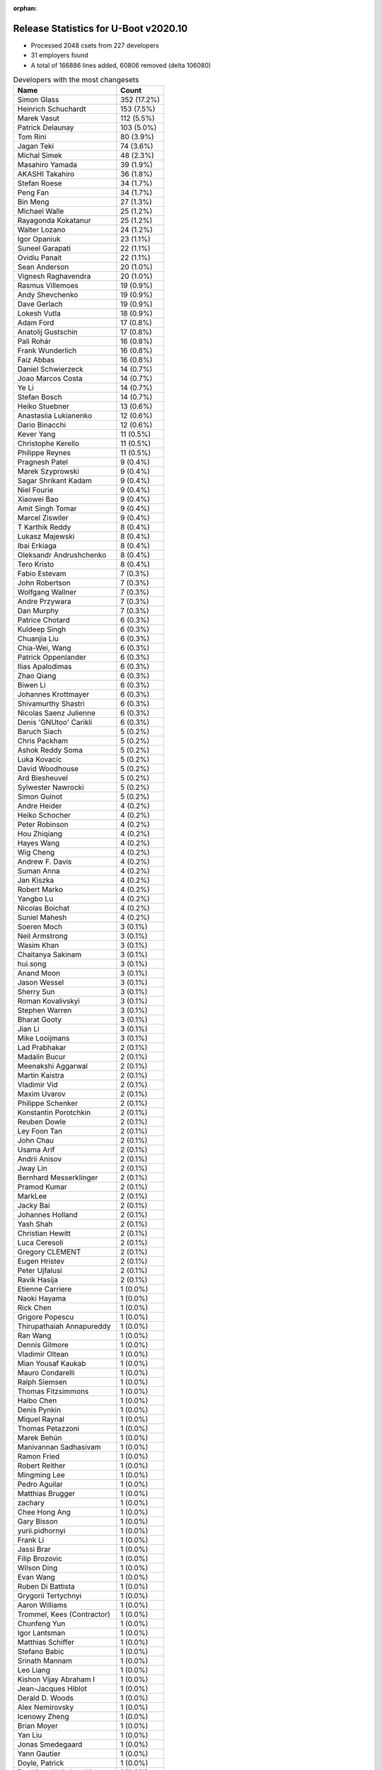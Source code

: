 :orphan:

Release Statistics for U-Boot v2020.10
======================================

* Processed 2048 csets from 227 developers

* 31 employers found

* A total of 166886 lines added, 60806 removed (delta 106080)

.. table:: Developers with the most changesets
   :widths: auto

   ================================  =====
   Name                              Count
   ================================  =====
   Simon Glass                       352 (17.2%)
   Heinrich Schuchardt               153 (7.5%)
   Marek Vasut                       112 (5.5%)
   Patrick Delaunay                  103 (5.0%)
   Tom Rini                          80 (3.9%)
   Jagan Teki                        74 (3.6%)
   Michal Simek                      48 (2.3%)
   Masahiro Yamada                   39 (1.9%)
   AKASHI Takahiro                   36 (1.8%)
   Stefan Roese                      34 (1.7%)
   Peng Fan                          34 (1.7%)
   Bin Meng                          27 (1.3%)
   Michael Walle                     25 (1.2%)
   Rayagonda Kokatanur               25 (1.2%)
   Walter Lozano                     24 (1.2%)
   Igor Opaniuk                      23 (1.1%)
   Suneel Garapati                   22 (1.1%)
   Ovidiu Panait                     22 (1.1%)
   Sean Anderson                     20 (1.0%)
   Vignesh Raghavendra               20 (1.0%)
   Rasmus Villemoes                  19 (0.9%)
   Andy Shevchenko                   19 (0.9%)
   Dave Gerlach                      19 (0.9%)
   Lokesh Vutla                      18 (0.9%)
   Adam Ford                         17 (0.8%)
   Anatolij Gustschin                17 (0.8%)
   Pali Rohár                        16 (0.8%)
   Frank Wunderlich                  16 (0.8%)
   Faiz Abbas                        16 (0.8%)
   Daniel Schwierzeck                14 (0.7%)
   Joao Marcos Costa                 14 (0.7%)
   Ye Li                             14 (0.7%)
   Stefan Bosch                      14 (0.7%)
   Heiko Stuebner                    13 (0.6%)
   Anastasiia Lukianenko             12 (0.6%)
   Dario Binacchi                    12 (0.6%)
   Kever Yang                        11 (0.5%)
   Christophe Kerello                11 (0.5%)
   Philippe Reynes                   11 (0.5%)
   Pragnesh Patel                    9 (0.4%)
   Marek Szyprowski                  9 (0.4%)
   Sagar Shrikant Kadam              9 (0.4%)
   Niel Fourie                       9 (0.4%)
   Xiaowei Bao                       9 (0.4%)
   Amit Singh Tomar                  9 (0.4%)
   Marcel Ziswiler                   9 (0.4%)
   T Karthik Reddy                   8 (0.4%)
   Lukasz Majewski                   8 (0.4%)
   Ibai Erkiaga                      8 (0.4%)
   Oleksandr Andrushchenko           8 (0.4%)
   Tero Kristo                       8 (0.4%)
   Fabio Estevam                     7 (0.3%)
   John Robertson                    7 (0.3%)
   Wolfgang Wallner                  7 (0.3%)
   Andre Przywara                    7 (0.3%)
   Dan Murphy                        7 (0.3%)
   Patrice Chotard                   6 (0.3%)
   Kuldeep Singh                     6 (0.3%)
   Chuanjia Liu                      6 (0.3%)
   Chia-Wei, Wang                    6 (0.3%)
   Patrick Oppenlander               6 (0.3%)
   Ilias Apalodimas                  6 (0.3%)
   Zhao Qiang                        6 (0.3%)
   Biwen Li                          6 (0.3%)
   Johannes Krottmayer               6 (0.3%)
   Shivamurthy Shastri               6 (0.3%)
   Nicolas Saenz Julienne            6 (0.3%)
   Denis 'GNUtoo' Carikli            6 (0.3%)
   Baruch Siach                      5 (0.2%)
   Chris Packham                     5 (0.2%)
   Ashok Reddy Soma                  5 (0.2%)
   Luka Kovacic                      5 (0.2%)
   David Woodhouse                   5 (0.2%)
   Ard Biesheuvel                    5 (0.2%)
   Sylwester Nawrocki                5 (0.2%)
   Simon Guinot                      5 (0.2%)
   Andre Heider                      4 (0.2%)
   Heiko Schocher                    4 (0.2%)
   Peter Robinson                    4 (0.2%)
   Hou Zhiqiang                      4 (0.2%)
   Hayes Wang                        4 (0.2%)
   Wig Cheng                         4 (0.2%)
   Andrew F. Davis                   4 (0.2%)
   Suman Anna                        4 (0.2%)
   Jan Kiszka                        4 (0.2%)
   Robert Marko                      4 (0.2%)
   Yangbo Lu                         4 (0.2%)
   Nicolas Boichat                   4 (0.2%)
   Suniel Mahesh                     4 (0.2%)
   Soeren Moch                       3 (0.1%)
   Neil Armstrong                    3 (0.1%)
   Wasim Khan                        3 (0.1%)
   Chaitanya Sakinam                 3 (0.1%)
   hui.song                          3 (0.1%)
   Anand Moon                        3 (0.1%)
   Jason Wessel                      3 (0.1%)
   Sherry Sun                        3 (0.1%)
   Roman Kovalivskyi                 3 (0.1%)
   Stephen Warren                    3 (0.1%)
   Bharat Gooty                      3 (0.1%)
   Jian Li                           3 (0.1%)
   Mike Looijmans                    3 (0.1%)
   Lad Prabhakar                     2 (0.1%)
   Madalin Bucur                     2 (0.1%)
   Meenakshi Aggarwal                2 (0.1%)
   Martin Kaistra                    2 (0.1%)
   Vladimir Vid                      2 (0.1%)
   Maxim Uvarov                      2 (0.1%)
   Philippe Schenker                 2 (0.1%)
   Konstantin Porotchkin             2 (0.1%)
   Reuben Dowle                      2 (0.1%)
   Ley Foon Tan                      2 (0.1%)
   John Chau                         2 (0.1%)
   Usama Arif                        2 (0.1%)
   Andrii Anisov                     2 (0.1%)
   Jway Lin                          2 (0.1%)
   Bernhard Messerklinger            2 (0.1%)
   Pramod Kumar                      2 (0.1%)
   MarkLee                           2 (0.1%)
   Jacky Bai                         2 (0.1%)
   Johannes Holland                  2 (0.1%)
   Yash Shah                         2 (0.1%)
   Christian Hewitt                  2 (0.1%)
   Luca Ceresoli                     2 (0.1%)
   Gregory CLEMENT                   2 (0.1%)
   Eugen Hristev                     2 (0.1%)
   Peter Ujfalusi                    2 (0.1%)
   Ravik Hasija                      2 (0.1%)
   Etienne Carriere                  1 (0.0%)
   Naoki Hayama                      1 (0.0%)
   Rick Chen                         1 (0.0%)
   Grigore Popescu                   1 (0.0%)
   Thirupathaiah Annapureddy         1 (0.0%)
   Ran Wang                          1 (0.0%)
   Dennis Gilmore                    1 (0.0%)
   Vladimir Oltean                   1 (0.0%)
   Mian Yousaf Kaukab                1 (0.0%)
   Mauro Condarelli                  1 (0.0%)
   Ralph Siemsen                     1 (0.0%)
   Thomas Fitzsimmons                1 (0.0%)
   Haibo Chen                        1 (0.0%)
   Denis Pynkin                      1 (0.0%)
   Miquel Raynal                     1 (0.0%)
   Thomas Petazzoni                  1 (0.0%)
   Marek Behún                       1 (0.0%)
   Manivannan Sadhasivam             1 (0.0%)
   Ramon Fried                       1 (0.0%)
   Robert Reither                    1 (0.0%)
   Mingming Lee                      1 (0.0%)
   Pedro Aguilar                     1 (0.0%)
   Matthias Brugger                  1 (0.0%)
   zachary                           1 (0.0%)
   Chee Hong Ang                     1 (0.0%)
   Gary Bisson                       1 (0.0%)
   yurii.pidhornyi                   1 (0.0%)
   Frank Li                          1 (0.0%)
   Jassi Brar                        1 (0.0%)
   Filip Brozovic                    1 (0.0%)
   Wilson Ding                       1 (0.0%)
   Evan Wang                         1 (0.0%)
   Ruben Di Battista                 1 (0.0%)
   Grygorii Tertychnyi               1 (0.0%)
   Aaron Williams                    1 (0.0%)
   Trommel, Kees (Contractor)        1 (0.0%)
   Chunfeng Yun                      1 (0.0%)
   Igor Lantsman                     1 (0.0%)
   Matthias Schiffer                 1 (0.0%)
   Stefano Babic                     1 (0.0%)
   Srinath Mannam                    1 (0.0%)
   Leo Liang                         1 (0.0%)
   Kishon Vijay Abraham I            1 (0.0%)
   Jean-Jacques Hiblot               1 (0.0%)
   Derald D. Woods                   1 (0.0%)
   Alex Nemirovsky                   1 (0.0%)
   Icenowy Zheng                     1 (0.0%)
   Brian Moyer                       1 (0.0%)
   Yan Liu                           1 (0.0%)
   Jonas Smedegaard                  1 (0.0%)
   Yann Gautier                      1 (0.0%)
   Doyle, Patrick                    1 (0.0%)
   Parthiban Nallathambi             1 (0.0%)
   Ivan Mikhaylov                    1 (0.0%)
   Vikas Gupta                       1 (0.0%)
   Abhishek Shah                     1 (0.0%)
   chenshuo                          1 (0.0%)
   Marcin Sloniewski                 1 (0.0%)
   Jakob Riepler                     1 (0.0%)
   Manish Tomar                      1 (0.0%)
   Yuantian Tang                     1 (0.0%)
   Udit Agarwal                      1 (0.0%)
   Era Tiwari                        1 (0.0%)
   Alex Bee                          1 (0.0%)
   Stefan Sørensen                   1 (0.0%)
   Holger Brunck                     1 (0.0%)
   Mylène Josserand                  1 (0.0%)
   Chin Liang See                    1 (0.0%)
   Thomas Schaefer                   1 (0.0%)
   Ilko Iliev                        1 (0.0%)
   Mo, Yuezhang                      1 (0.0%)
   Sébastien Szymanski               1 (0.0%)
   Oliver Chen                       1 (0.0%)
   Seung-Woo Kim                     1 (0.0%)
   Bhargav Shah                      1 (0.0%)
   Sven Auhagen                      1 (0.0%)
   Arthur Li                         1 (0.0%)
   Dhananjay Phadke                  1 (0.0%)
   Bruno Thomsen                     1 (0.0%)
   Pascal Vizeli                     1 (0.0%)
   Volodymyr Babchuk                 1 (0.0%)
   Fabrice Gasnier                   1 (0.0%)
   Christian Gmeiner                 1 (0.0%)
   Hugh Cole-Baker                   1 (0.0%)
   Marcin Juszkiewicz                1 (0.0%)
   Patrick van Gelder                1 (0.0%)
   Saeed Nowshadi                    1 (0.0%)
   Siva Durga Prasad Paladugu        1 (0.0%)
   Rajan Vaja                        1 (0.0%)
   Troy Kisky                        1 (0.0%)
   Chuanhua Han                      1 (0.0%)
   Harald Seiler                     1 (0.0%)
   Bin Liu                           1 (0.0%)
   Florin Chiculita                  1 (0.0%)
   Tom Warren                        1 (0.0%)
   Bryan O'Donoghue                  1 (0.0%)
   Krebs, Olaf                       1 (0.0%)
   Pratyush Yadav                    1 (0.0%)
   Marcus Comstedt                   1 (0.0%)
   ================================  =====


.. table:: Developers with the most changed lines
   :widths: auto

   ================================  =====
   Name                              Count
   ================================  =====
   Suneel Garapati                   36718 (17.7%)
   Jagan Teki                        34103 (16.4%)
   Stefan Bosch                      17981 (8.7%)
   Simon Glass                       16554 (8.0%)
   Tero Kristo                       12230 (5.9%)
   Tom Rini                          8307 (4.0%)
   Adam Ford                         5638 (2.7%)
   Oleksandr Andrushchenko           4905 (2.4%)
   Heinrich Schuchardt               4360 (2.1%)
   Marek Vasut                       4331 (2.1%)
   Dave Gerlach                      3826 (1.8%)
   Sean Anderson                     3710 (1.8%)
   Joao Marcos Costa                 2936 (1.4%)
   Patrick Delaunay                  2843 (1.4%)
   AKASHI Takahiro                   2396 (1.2%)
   Masahiro Yamada                   2348 (1.1%)
   Peng Fan                          1515 (0.7%)
   Vignesh Raghavendra               1474 (0.7%)
   Lokesh Vutla                      1458 (0.7%)
   Daniel Schwierzeck                1455 (0.7%)
   Andrii Anisov                     1442 (0.7%)
   Christophe Kerello                1428 (0.7%)
   Niel Fourie                       1404 (0.7%)
   Srinath Mannam                    1295 (0.6%)
   Anastasiia Lukianenko             1186 (0.6%)
   Rayagonda Kokatanur               1166 (0.6%)
   Mike Looijmans                    1165 (0.6%)
   Heiko Stuebner                    1095 (0.5%)
   Walter Lozano                     993 (0.5%)
   Xiaowei Bao                       987 (0.5%)
   Jassi Brar                        890 (0.4%)
   Parthiban Nallathambi             840 (0.4%)
   Igor Opaniuk                      814 (0.4%)
   Stefan Roese                      811 (0.4%)
   Bharat Gooty                      803 (0.4%)
   Michael Walle                     756 (0.4%)
   Peter Ujfalusi                    752 (0.4%)
   Frank Wunderlich                  734 (0.4%)
   Luka Kovacic                      719 (0.3%)
   Marcin Sloniewski                 709 (0.3%)
   Christian Hewitt                  708 (0.3%)
   Sylwester Nawrocki                666 (0.3%)
   Rasmus Villemoes                  656 (0.3%)
   Chuanjia Liu                      640 (0.3%)
   Reuben Dowle                      637 (0.3%)
   Ye Li                             509 (0.2%)
   Faiz Abbas                        485 (0.2%)
   Michal Simek                      484 (0.2%)
   Philippe Reynes                   483 (0.2%)
   Robert Marko                      477 (0.2%)
   Hayes Wang                        471 (0.2%)
   Arthur Li                         465 (0.2%)
   David Woodhouse                   462 (0.2%)
   Ilias Apalodimas                  430 (0.2%)
   Marek Szyprowski                  356 (0.2%)
   Jway Lin                          341 (0.2%)
   Chuanhua Han                      337 (0.2%)
   Zhao Qiang                        331 (0.2%)
   Aaron Williams                    318 (0.2%)
   Usama Arif                        317 (0.2%)
   Anatolij Gustschin                281 (0.1%)
   Bin Meng                          277 (0.1%)
   Sagar Shrikant Kadam              265 (0.1%)
   Ovidiu Panait                     254 (0.1%)
   Dan Murphy                        253 (0.1%)
   Nicolas Saenz Julienne            247 (0.1%)
   Hou Zhiqiang                      240 (0.1%)
   Vikas Gupta                       238 (0.1%)
   Denis 'GNUtoo' Carikli            235 (0.1%)
   Pali Rohár                        222 (0.1%)
   Yash Shah                         210 (0.1%)
   Amit Singh Tomar                  200 (0.1%)
   Sherry Sun                        195 (0.1%)
   Marcel Ziswiler                   193 (0.1%)
   T Karthik Reddy                   184 (0.1%)
   Lukasz Majewski                   179 (0.1%)
   Oliver Chen                       177 (0.1%)
   Jan Kiszka                        175 (0.1%)
   Ibai Erkiaga                      169 (0.1%)
   Andy Shevchenko                   160 (0.1%)
   Roman Kovalivskyi                 152 (0.1%)
   Simon Guinot                      149 (0.1%)
   Dario Binacchi                    147 (0.1%)
   John Chau                         141 (0.1%)
   Shivamurthy Shastri               137 (0.1%)
   Bhargav Shah                      130 (0.1%)
   Yangbo Lu                         129 (0.1%)
   John Robertson                    116 (0.1%)
   Pramod Kumar                      108 (0.1%)
   Kuldeep Singh                     101 (0.0%)
   Biwen Li                          97 (0.0%)
   Heiko Schocher                    97 (0.0%)
   Dennis Gilmore                    93 (0.0%)
   Chia-Wei, Wang                    88 (0.0%)
   Ramon Fried                       86 (0.0%)
   Filip Brozovic                    85 (0.0%)
   Patrice Chotard                   84 (0.0%)
   Patrick Oppenlander               79 (0.0%)
   Evan Wang                         78 (0.0%)
   Derald D. Woods                   76 (0.0%)
   Andre Przywara                    74 (0.0%)
   Ard Biesheuvel                    74 (0.0%)
   Bernhard Messerklinger            73 (0.0%)
   Manish Tomar                      73 (0.0%)
   Johannes Krottmayer               65 (0.0%)
   Andre Heider                      65 (0.0%)
   Pascal Vizeli                     63 (0.0%)
   hui.song                          61 (0.0%)
   Ravik Hasija                      61 (0.0%)
   Nicolas Boichat                   60 (0.0%)
   Pragnesh Patel                    58 (0.0%)
   Wig Cheng                         58 (0.0%)
   Vladimir Oltean                   58 (0.0%)
   Dhananjay Phadke                  57 (0.0%)
   Kever Yang                        56 (0.0%)
   Suniel Mahesh                     48 (0.0%)
   Neil Armstrong                    47 (0.0%)
   Abhishek Shah                     45 (0.0%)
   Andrew F. Davis                   41 (0.0%)
   Johannes Holland                  39 (0.0%)
   Ran Wang                          37 (0.0%)
   Peter Robinson                    35 (0.0%)
   Chris Packham                     34 (0.0%)
   Sven Auhagen                      34 (0.0%)
   Wasim Khan                        32 (0.0%)
   Fabio Estevam                     30 (0.0%)
   Ralph Siemsen                     28 (0.0%)
   Bin Liu                           28 (0.0%)
   Baruch Siach                      25 (0.0%)
   Anand Moon                        24 (0.0%)
   Sébastien Szymanski               23 (0.0%)
   Wolfgang Wallner                  22 (0.0%)
   Wilson Ding                       21 (0.0%)
   Troy Kisky                        21 (0.0%)
   Chee Hong Ang                     20 (0.0%)
   Ashok Reddy Soma                  19 (0.0%)
   Ley Foon Tan                      19 (0.0%)
   zachary                           19 (0.0%)
   Ivan Mikhaylov                    19 (0.0%)
   Suman Anna                        17 (0.0%)
   Madalin Bucur                     17 (0.0%)
   Chaitanya Sakinam                 16 (0.0%)
   Florin Chiculita                  16 (0.0%)
   Tom Warren                        16 (0.0%)
   Bryan O'Donoghue                  16 (0.0%)
   Jason Wessel                      15 (0.0%)
   Lad Prabhakar                     15 (0.0%)
   Gregory CLEMENT                   15 (0.0%)
   Yuantian Tang                     15 (0.0%)
   Mian Yousaf Kaukab                14 (0.0%)
   Jonas Smedegaard                  14 (0.0%)
   Fabrice Gasnier                   14 (0.0%)
   Igor Lantsman                     13 (0.0%)
   chenshuo                          13 (0.0%)
   Mo, Yuezhang                      13 (0.0%)
   Philippe Schenker                 12 (0.0%)
   Eugen Hristev                     12 (0.0%)
   Jakob Riepler                     12 (0.0%)
   MarkLee                           11 (0.0%)
   Mylène Josserand                  11 (0.0%)
   Chin Liang See                    11 (0.0%)
   Siva Durga Prasad Paladugu        11 (0.0%)
   Stephen Warren                    10 (0.0%)
   Meenakshi Aggarwal                10 (0.0%)
   Yan Liu                           10 (0.0%)
   Krebs, Olaf                       10 (0.0%)
   Grygorii Tertychnyi               9 (0.0%)
   Soeren Moch                       8 (0.0%)
   Etienne Carriere                  8 (0.0%)
   Stefan Sørensen                   8 (0.0%)
   Volodymyr Babchuk                 8 (0.0%)
   Luca Ceresoli                     7 (0.0%)
   Jean-Jacques Hiblot               7 (0.0%)
   Rajan Vaja                        7 (0.0%)
   Haibo Chen                        6 (0.0%)
   Ruben Di Battista                 6 (0.0%)
   Vladimir Vid                      5 (0.0%)
   Mauro Condarelli                  5 (0.0%)
   Pedro Aguilar                     5 (0.0%)
   Brian Moyer                       5 (0.0%)
   Udit Agarwal                      5 (0.0%)
   Holger Brunck                     5 (0.0%)
   Saeed Nowshadi                    5 (0.0%)
   Marek Behún                       4 (0.0%)
   Manivannan Sadhasivam             4 (0.0%)
   Kishon Vijay Abraham I            4 (0.0%)
   Icenowy Zheng                     4 (0.0%)
   Yann Gautier                      4 (0.0%)
   Alex Bee                          4 (0.0%)
   Pratyush Yadav                    4 (0.0%)
   Jian Li                           3 (0.0%)
   Maxim Uvarov                      3 (0.0%)
   Robert Reither                    3 (0.0%)
   Mingming Lee                      3 (0.0%)
   Chunfeng Yun                      3 (0.0%)
   Stefano Babic                     3 (0.0%)
   Alex Nemirovsky                   3 (0.0%)
   Bruno Thomsen                     3 (0.0%)
   Christian Gmeiner                 3 (0.0%)
   Marcus Comstedt                   3 (0.0%)
   Martin Kaistra                    2 (0.0%)
   Konstantin Porotchkin             2 (0.0%)
   Jacky Bai                         2 (0.0%)
   Rick Chen                         2 (0.0%)
   Grigore Popescu                   2 (0.0%)
   Thomas Fitzsimmons                2 (0.0%)
   Gary Bisson                       2 (0.0%)
   yurii.pidhornyi                   2 (0.0%)
   Frank Li                          2 (0.0%)
   Trommel, Kees (Contractor)        2 (0.0%)
   Leo Liang                         2 (0.0%)
   Marcin Juszkiewicz                2 (0.0%)
   Patrick van Gelder                2 (0.0%)
   Harald Seiler                     2 (0.0%)
   Naoki Hayama                      1 (0.0%)
   Thirupathaiah Annapureddy         1 (0.0%)
   Denis Pynkin                      1 (0.0%)
   Miquel Raynal                     1 (0.0%)
   Thomas Petazzoni                  1 (0.0%)
   Matthias Brugger                  1 (0.0%)
   Matthias Schiffer                 1 (0.0%)
   Doyle, Patrick                    1 (0.0%)
   Era Tiwari                        1 (0.0%)
   Thomas Schaefer                   1 (0.0%)
   Ilko Iliev                        1 (0.0%)
   Seung-Woo Kim                     1 (0.0%)
   Hugh Cole-Baker                   1 (0.0%)
   ================================  =====


.. table:: Developers with the most lines removed
   :widths: auto

   ================================  =====
   Name                              Count
   ================================  =====
   Jagan Teki                        30007 (49.3%)
   Tom Rini                          2437 (4.0%)
   Andy Shevchenko                   114 (0.2%)
   Bhargav Shah                      111 (0.2%)
   Wig Cheng                         47 (0.1%)
   Derald D. Woods                   33 (0.1%)
   Ibai Erkiaga                      24 (0.0%)
   Sébastien Szymanski               20 (0.0%)
   Mian Yousaf Kaukab                14 (0.0%)
   Lad Prabhakar                     13 (0.0%)
   Gregory CLEMENT                   13 (0.0%)
   Jonas Smedegaard                  13 (0.0%)
   Jakob Riepler                     12 (0.0%)
   Ashok Reddy Soma                  7 (0.0%)
   Yangbo Lu                         6 (0.0%)
   Rajan Vaja                        6 (0.0%)
   Fabio Estevam                     5 (0.0%)
   zachary                           5 (0.0%)
   Grygorii Tertychnyi               5 (0.0%)
   Chaitanya Sakinam                 4 (0.0%)
   Chin Liang See                    3 (0.0%)
   Masahiro Yamada                   2 (0.0%)
   Alex Bee                          2 (0.0%)
   Christian Gmeiner                 2 (0.0%)
   Harald Seiler                     2 (0.0%)
   Baruch Siach                      1 (0.0%)
   Soeren Moch                       1 (0.0%)
   Marcus Comstedt                   1 (0.0%)
   ================================  =====


.. table:: Developers with the most signoffs (total 252)
   :widths: auto

   ================================  =====
   Name                              Count
   ================================  =====
   Michal Simek                      30 (11.9%)
   Peng Fan                          19 (7.5%)
   Matthias Brugger                  16 (6.3%)
   Tom Rini                          15 (6.0%)
   Hou Zhiqiang                      13 (5.2%)
   Bin Meng                          11 (4.4%)
   Anastasiia Lukianenko             11 (4.4%)
   Priyanka Jain                     10 (4.0%)
   Oleksandr Andrushchenko           9 (3.6%)
   Rayagonda Kokatanur               8 (3.2%)
   Heinrich Schuchardt               7 (2.8%)
   Jagan Teki                        5 (2.0%)
   Henry Yen                         5 (2.0%)
   Neil Armstrong                    5 (2.0%)
   Stefan Roese                      5 (2.0%)
   Simon Glass                       5 (2.0%)
   Aaron Williams                    4 (1.6%)
   Sylwester Nawrocki                4 (1.6%)
   Bharat Gooty                      4 (1.6%)
   Alex Nemirovsky                   3 (1.2%)
   Siva Durga Prasad Paladugu        3 (1.2%)
   Kever Yang                        3 (1.2%)
   Andre Heider                      3 (1.2%)
   Ye Li                             3 (1.2%)
   Lokesh Vutla                      3 (1.2%)
   Patrick Delaunay                  3 (1.2%)
   Masahiro Yamada                   2 (0.8%)
   Rajesh Ravi                       2 (0.8%)
   Radu Bacrau                       2 (0.8%)
   Suman Anna                        2 (0.8%)
   Pali Rohár                        2 (0.8%)
   Vignesh Raghavendra               2 (0.8%)
   Tero Kristo                       2 (0.8%)
   Ashok Reddy Soma                  1 (0.4%)
   Jacky Bai                         1 (0.4%)
   Thirupathaiah Annapureddy         1 (0.4%)
   Ioana Ciornei                     1 (0.4%)
   Heiko Thiery                      1 (0.4%)
   Ken Ma                            1 (0.4%)
   Roman Stratiienko                 1 (0.4%)
   Vishal Mahaveer                   1 (0.4%)
   Sheetal Tigadoli                  1 (0.4%)
   Vladimir Olovyannikov             1 (0.4%)
   Ashish Kumar                      1 (0.4%)
   Anji J                            1 (0.4%)
   Mark Adler                        1 (0.4%)
   Silvano di Ninno                  1 (0.4%)
   Roger Quadros                     1 (0.4%)
   Konstantin Porotchkin             1 (0.4%)
   Jean-Jacques Hiblot               1 (0.4%)
   Biwen Li                          1 (0.4%)
   Ley Foon Tan                      1 (0.4%)
   Andrew F. Davis                   1 (0.4%)
   Suniel Mahesh                     1 (0.4%)
   Patrice Chotard                   1 (0.4%)
   Pramod Kumar                      1 (0.4%)
   Vikas Gupta                       1 (0.4%)
   Nicolas Saenz Julienne            1 (0.4%)
   Marek Szyprowski                  1 (0.4%)
   Xiaowei Bao                       1 (0.4%)
   Faiz Abbas                        1 (0.4%)
   Daniel Schwierzeck                1 (0.4%)
   Andrii Anisov                     1 (0.4%)
   Dave Gerlach                      1 (0.4%)
   ================================  =====


.. table:: Developers with the most reviews (total 1270)
   :widths: auto

   ================================  =====
   Name                              Count
   ================================  =====
   Bin Meng                          276 (21.7%)
   Simon Glass                       262 (20.6%)
   Wolfgang Wallner                  92 (7.2%)
   Patrice Chotard                   85 (6.7%)
   Priyanka Jain                     80 (6.3%)
   Stefan Roese                      63 (5.0%)
   Kever Yang                        56 (4.4%)
   Tom Rini                          32 (2.5%)
   Heiko Schocher                    28 (2.2%)
   Pragnesh Patel                    25 (2.0%)
   Anatolij Gustschin                23 (1.8%)
   Rick Chen                         22 (1.7%)
   Heinrich Schuchardt               20 (1.6%)
   Peng Fan                          10 (0.8%)
   Suman Anna                        10 (0.8%)
   Ye Li                             9 (0.7%)
   Fabio Estevam                     9 (0.7%)
   Sean Anderson                     9 (0.7%)
   Patrick Delaunay                  8 (0.6%)
   Konstantin Porotchkin             7 (0.6%)
   Linus Walleij                     7 (0.6%)
   Ramon Fried                       7 (0.6%)
   Nicolas Saenz Julienne            6 (0.5%)
   Daniel Schwierzeck                6 (0.5%)
   Stefano Babic                     6 (0.5%)
   Jagan Teki                        5 (0.4%)
   Grygorii Strashko                 5 (0.4%)
   Leo Liang                         5 (0.4%)
   Igor Opaniuk                      5 (0.4%)
   Chunfeng Yun                      4 (0.3%)
   Horia Geantă                      4 (0.3%)
   Andre Przywara                    4 (0.3%)
   Lukasz Majewski                   4 (0.3%)
   Philippe Reynes                   4 (0.3%)
   Marek Vasut                       4 (0.3%)
   Michal Simek                      3 (0.2%)
   Lokesh Vutla                      3 (0.2%)
   Soeren Moch                       3 (0.2%)
   Jaehoon Chung                     3 (0.2%)
   Igal Liberman                     3 (0.2%)
   Michael Trimarchi                 3 (0.2%)
   Philipp Tomsich                   3 (0.2%)
   Neil Armstrong                    2 (0.2%)
   Andre Heider                      2 (0.2%)
   Ashish Kumar                      2 (0.2%)
   Andy Shevchenko                   2 (0.2%)
   Aiden Park                        2 (0.2%)
   Atish Patra                       2 (0.2%)
   Luca Ceresoli                     2 (0.2%)
   Manivannan Sadhasivam             2 (0.2%)
   Kuldeep Singh                     2 (0.2%)
   Rayagonda Kokatanur               1 (0.1%)
   Sylwester Nawrocki                1 (0.1%)
   Pali Rohár                        1 (0.1%)
   Jacky Bai                         1 (0.1%)
   Ley Foon Tan                      1 (0.1%)
   Faiz Abbas                        1 (0.1%)
   Biju Das                          1 (0.1%)
   Sughosh Ganu                      1 (0.1%)
   Grzegorz Jaszczyk                 1 (0.1%)
   Stefan Chulski                    1 (0.1%)
   Jun Li                            1 (0.1%)
   Hua Jing                          1 (0.1%)
   Marcin Niestroj                   1 (0.1%)
   Eric Nelson                       1 (0.1%)
   Richard Weinberger                1 (0.1%)
   Frieder Schrempf                  1 (0.1%)
   Kurt Kanzenbach                   1 (0.1%)
   Julius Werner                     1 (0.1%)
   Andy.Wu                           1 (0.1%)
   Julien Grall                      1 (0.1%)
   Yegor Yefremov                    1 (0.1%)
   Alex Marginean                    1 (0.1%)
   Jian Li                           1 (0.1%)
   Stephen Warren                    1 (0.1%)
   Chris Packham                     1 (0.1%)
   Madalin Bucur                     1 (0.1%)
   Vladimir Oltean                   1 (0.1%)
   Ilias Apalodimas                  1 (0.1%)
   Walter Lozano                     1 (0.1%)
   ================================  =====


.. table:: Developers with the most test credits (total 130)
   :widths: auto

   ================================  =====
   Name                              Count
   ================================  =====
   Bin Meng                          36 (27.7%)
   Andre Heider                      13 (10.0%)
   Stefan Roese                      8 (6.2%)
   Pragnesh Patel                    8 (6.2%)
   Wolfgang Wallner                  4 (3.1%)
   Angelo Dureghello                 4 (3.1%)
   Anand Moon                        4 (3.1%)
   Heinrich Schuchardt               3 (2.3%)
   Soeren Moch                       3 (2.3%)
   Masahiro Yamada                   3 (2.3%)
   iSoC Platform CI                  3 (2.3%)
   Tom Rini                          2 (1.5%)
   Leo Liang                         2 (1.5%)
   Philippe Reynes                   2 (1.5%)
   Michal Simek                      2 (1.5%)
   Pali Rohár                        2 (1.5%)
   Suniel Mahesh                     2 (1.5%)
   Petr Tesarik                      2 (1.5%)
   Frank Wunderlich                  2 (1.5%)
   Adam Ford                         2 (1.5%)
   Anatolij Gustschin                1 (0.8%)
   Rick Chen                         1 (0.8%)
   Sean Anderson                     1 (0.8%)
   Andre Przywara                    1 (0.8%)
   Igal Liberman                     1 (0.8%)
   Faiz Abbas                        1 (0.8%)
   Biju Das                          1 (0.8%)
   Hua Jing                          1 (0.8%)
   Alex Marginean                    1 (0.8%)
   Walter Lozano                     1 (0.8%)
   Heiko Thiery                      1 (0.8%)
   Silvano di Ninno                  1 (0.8%)
   Derald D. Woods                   1 (0.8%)
   Baruch Siach                      1 (0.8%)
   Marek Behún                       1 (0.8%)
   Scott K Logan                     1 (0.8%)
   Dmitry N. Kolesnikov              1 (0.8%)
   Ji Luo                            1 (0.8%)
   Aníbal Limón                      1 (0.8%)
   Matt Porter                       1 (0.8%)
   Vagrant Cascadian                 1 (0.8%)
   Guillaume La Roque                1 (0.8%)
   Bartosz Golaszewski               1 (0.8%)
   ================================  =====


.. table:: Developers who gave the most tested-by credits (total 130)
   :widths: auto

   ================================  =====
   Name                              Count
   ================================  =====
   Simon Glass                       26 (20.0%)
   Pali Rohár                        10 (7.7%)
   Heinrich Schuchardt               9 (6.9%)
   Daniel Schwierzeck                8 (6.2%)
   Bin Meng                          7 (5.4%)
   Pragnesh Patel                    6 (4.6%)
   Jagan Teki                        6 (4.6%)
   Stefan Roese                      4 (3.1%)
   Michael Walle                     4 (3.1%)
   Tom Rini                          3 (2.3%)
   Anatolij Gustschin                3 (2.3%)
   Neil Armstrong                    3 (2.3%)
   Faiz Abbas                        2 (1.5%)
   Marek Behún                       2 (1.5%)
   Konstantin Porotchkin             2 (1.5%)
   Ley Foon Tan                      2 (1.5%)
   zachary                           2 (1.5%)
   Jason Wessel                      2 (1.5%)
   Wilson Ding                       2 (1.5%)
   Ovidiu Panait                     2 (1.5%)
   Evan Wang                         2 (1.5%)
   Sagar Shrikant Kadam              2 (1.5%)
   Christian Hewitt                  2 (1.5%)
   Andre Heider                      1 (0.8%)
   Wolfgang Wallner                  1 (0.8%)
   Rick Chen                         1 (0.8%)
   Walter Lozano                     1 (0.8%)
   Peng Fan                          1 (0.8%)
   Fabio Estevam                     1 (0.8%)
   Lukasz Majewski                   1 (0.8%)
   Marek Vasut                       1 (0.8%)
   Manivannan Sadhasivam             1 (0.8%)
   Chris Packham                     1 (0.8%)
   Andrew F. Davis                   1 (0.8%)
   Troy Kisky                        1 (0.8%)
   Hugh Cole-Baker                   1 (0.8%)
   Haibo Chen                        1 (0.8%)
   Volodymyr Babchuk                 1 (0.8%)
   Pascal Vizeli                     1 (0.8%)
   David Woodhouse                   1 (0.8%)
   Chuanjia Liu                      1 (0.8%)
   AKASHI Takahiro                   1 (0.8%)
   ================================  =====


.. table:: Developers with the most report credits (total 25)
   :widths: auto

   ================================  =====
   Name                              Count
   ================================  =====
   Stefan Bosch                      5 (20.0%)
   Tom Rini                          4 (16.0%)
   Heinrich Schuchardt               2 (8.0%)
   Scott K Logan                     2 (8.0%)
   Pali Rohár                        1 (4.0%)
   Andre Heider                      1 (4.0%)
   Soeren Moch                       1 (4.0%)
   Sean Anderson                     1 (4.0%)
   Dmitry N. Kolesnikov              1 (4.0%)
   Matt Porter                       1 (4.0%)
   Vagrant Cascadian                 1 (4.0%)
   Oleksandr Andrushchenko           1 (4.0%)
   Tian Yuanhao                      1 (4.0%)
   Goran Marinkovic                  1 (4.0%)
   Igor Lantsman                     1 (4.0%)
   Dennis Gilmore                    1 (4.0%)
   ================================  =====


.. table:: Developers who gave the most report credits (total 25)
   :widths: auto

   ================================  =====
   Name                              Count
   ================================  =====
   Simon Glass                       5 (20.0%)
   Heinrich Schuchardt               4 (16.0%)
   Fabio Estevam                     3 (12.0%)
   Tom Rini                          2 (8.0%)
   Andre Heider                      2 (8.0%)
   Igor Lantsman                     1 (4.0%)
   Anatolij Gustschin                1 (4.0%)
   Neil Armstrong                    1 (4.0%)
   Volodymyr Babchuk                 1 (4.0%)
   AKASHI Takahiro                   1 (4.0%)
   Michal Simek                      1 (4.0%)
   Baruch Siach                      1 (4.0%)
   Kever Yang                        1 (4.0%)
   Robert Reither                    1 (4.0%)
   ================================  =====


.. table:: Top changeset contributors by employer
   :widths: auto

   ================================  =====
   Name                              Count
   ================================  =====
   (Unknown)                         641 (31.3%)
   Google, Inc.                      352 (17.2%)
   DENX Software Engineering         187 (9.1%)
   ST Microelectronics               122 (6.0%)
   NXP                               116 (5.7%)
   Texas Instruments                 103 (5.0%)
   Konsulko Group                    80 (3.9%)
   Amarula Solutions                 78 (3.8%)
   AMD                               48 (2.3%)
   Linaro                            48 (2.3%)
   Socionext Inc.                    39 (1.9%)
   Broadcom                          33 (1.6%)
   Marvell                           28 (1.4%)
   Collabora Ltd.                    26 (1.3%)
   Wind River                        25 (1.2%)
   Xilinx                            24 (1.2%)
   Intel                             23 (1.1%)
   Bootlin                           17 (0.8%)
   Samsung                           15 (0.7%)
   Rockchip                          11 (0.5%)
   ARM                               9 (0.4%)
   NVidia                            4 (0.2%)
   Siemens                           4 (0.2%)
   BayLibre SAS                      3 (0.1%)
   Boundary Devices                  2 (0.1%)
   linutronix                        2 (0.1%)
   Renesas Electronics               2 (0.1%)
   SUSE                              2 (0.1%)
   Toradex                           2 (0.1%)
   Sony                              1 (0.0%)
   Ronetix                           1 (0.0%)
   ================================  =====


.. table:: Top lines changed by employer
   :widths: auto

   ================================  =====
   Name                              Count
   ================================  =====
   (Unknown)                         57323 (27.6%)
   Marvell                           37156 (17.9%)
   Amarula Solutions                 34151 (16.5%)
   Texas Instruments                 20589 (9.9%)
   Google, Inc.                      16554 (8.0%)
   Konsulko Group                    8307 (4.0%)
   DENX Software Engineering         7124 (3.4%)
   NXP                               4974 (2.4%)
   ST Microelectronics               4373 (2.1%)
   Linaro                            3759 (1.8%)
   Broadcom                          3655 (1.8%)
   Bootlin                           2935 (1.4%)
   Socionext Inc.                    2348 (1.1%)
   Samsung                           1023 (0.5%)
   Collabora Ltd.                    1005 (0.5%)
   AMD                               484 (0.2%)
   Xilinx                            395 (0.2%)
   ARM                               391 (0.2%)
   Wind River                        269 (0.1%)
   Intel                             210 (0.1%)
   Siemens                           175 (0.1%)
   Rockchip                          56 (0.0%)
   BayLibre SAS                      47 (0.0%)
   NVidia                            26 (0.0%)
   Boundary Devices                  23 (0.0%)
   Renesas Electronics               15 (0.0%)
   SUSE                              15 (0.0%)
   Sony                              13 (0.0%)
   Toradex                           12 (0.0%)
   linutronix                        2 (0.0%)
   Ronetix                           1 (0.0%)
   ================================  =====


.. table:: Employers with the most signoffs (total 252)
   :widths: auto

   ================================  =====
   Name                              Count
   ================================  =====
   (Unknown)                         57 (22.6%)
   NXP                               53 (21.0%)
   Xilinx                            34 (13.5%)
   Broadcom                          17 (6.7%)
   SUSE                              17 (6.7%)
   Texas Instruments                 15 (6.0%)
   Konsulko Group                    15 (6.0%)
   Marvell                           6 (2.4%)
   Amarula Solutions                 6 (2.4%)
   Google, Inc.                      5 (2.0%)
   DENX Software Engineering         5 (2.0%)
   Samsung                           5 (2.0%)
   BayLibre SAS                      5 (2.0%)
   ST Microelectronics               4 (1.6%)
   Intel                             3 (1.2%)
   Rockchip                          3 (1.2%)
   Socionext Inc.                    2 (0.8%)
   ================================  =====


.. table:: Employers with the most hackers (total 228)
   :widths: auto

   ================================  =====
   Name                              Count
   ================================  =====
   (Unknown)                         109 (47.8%)
   NXP                               28 (12.3%)
   Texas Instruments                 14 (6.1%)
   DENX Software Engineering         9 (3.9%)
   Linaro                            7 (3.1%)
   Xilinx                            6 (2.6%)
   Broadcom                          6 (2.6%)
   Marvell                           6 (2.6%)
   ST Microelectronics               5 (2.2%)
   Intel                             4 (1.8%)
   Bootlin                           4 (1.8%)
   Samsung                           3 (1.3%)
   Collabora Ltd.                    3 (1.3%)
   SUSE                              2 (0.9%)
   Amarula Solutions                 2 (0.9%)
   ARM                               2 (0.9%)
   Wind River                        2 (0.9%)
   NVidia                            2 (0.9%)
   Boundary Devices                  2 (0.9%)
   Konsulko Group                    1 (0.4%)
   Google, Inc.                      1 (0.4%)
   BayLibre SAS                      1 (0.4%)
   Rockchip                          1 (0.4%)
   Socionext Inc.                    1 (0.4%)
   AMD                               1 (0.4%)
   Siemens                           1 (0.4%)
   Renesas Electronics               1 (0.4%)
   Sony                              1 (0.4%)
   Toradex                           1 (0.4%)
   linutronix                        1 (0.4%)
   Ronetix                           1 (0.4%)
   ================================  =====
